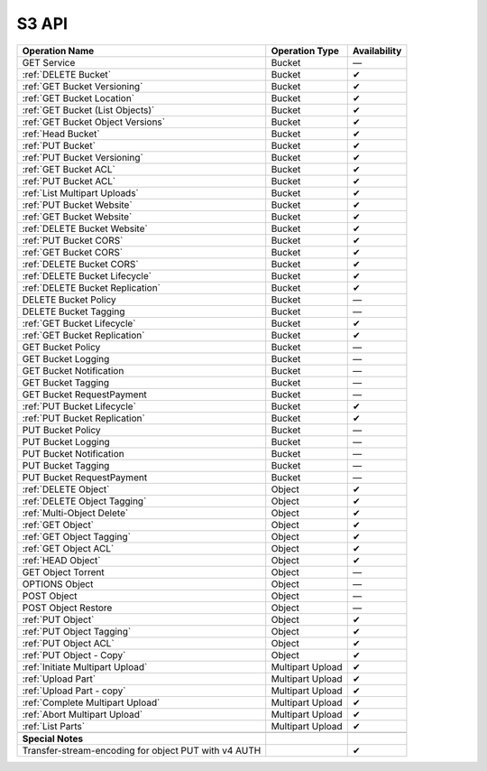 .. _S3 API:

S3 API
======

+-----------------------------------+-----------------------+-----------------------+
| Operation Name                    | Operation Type        | Availability          |
+===================================+=======================+=======================+
| GET Service                       | Bucket                | —                     |
+-----------------------------------+-----------------------+-----------------------+
| :ref:`DELETE Bucket`              | Bucket                | ✔                     |
+-----------------------------------+-----------------------+-----------------------+
| :ref:`GET Bucket Versioning`      | Bucket                | ✔                     |
+-----------------------------------+-----------------------+-----------------------+
| :ref:`GET Bucket Location`        | Bucket                | ✔                     |
+-----------------------------------+-----------------------+-----------------------+
| :ref:`GET Bucket (List Objects)`  | Bucket                | ✔                     |
+-----------------------------------+-----------------------+-----------------------+
| :ref:`GET Bucket Object Versions` | Bucket                | ✔                     |
+-----------------------------------+-----------------------+-----------------------+
| :ref:`Head Bucket`                | Bucket                | ✔                     |
+-----------------------------------+-----------------------+-----------------------+
| :ref:`PUT Bucket`                 | Bucket                | ✔                     |
+-----------------------------------+-----------------------+-----------------------+
| :ref:`PUT Bucket Versioning`      | Bucket                | ✔                     |
+-----------------------------------+-----------------------+-----------------------+
| :ref:`GET Bucket ACL`             | Bucket                | ✔                     |
+-----------------------------------+-----------------------+-----------------------+
| :ref:`PUT Bucket ACL`             | Bucket                | ✔                     |
+-----------------------------------+-----------------------+-----------------------+
| :ref:`List Multipart Uploads`     | Bucket                | ✔                     |
+-----------------------------------+-----------------------+-----------------------+
| :ref:`PUT Bucket Website`         | Bucket                | ✔                     |
+-----------------------------------+-----------------------+-----------------------+
| :ref:`GET Bucket Website`         | Bucket                | ✔                     |
+-----------------------------------+-----------------------+-----------------------+
| :ref:`DELETE Bucket Website`      | Bucket                | ✔                     |
+-----------------------------------+-----------------------+-----------------------+
| :ref:`PUT Bucket CORS`            | Bucket                | ✔                     |
+-----------------------------------+-----------------------+-----------------------+
| :ref:`GET Bucket CORS`            | Bucket                | ✔                     |
+-----------------------------------+-----------------------+-----------------------+
| :ref:`DELETE Bucket CORS`         | Bucket                | ✔                     |
+-----------------------------------+-----------------------+-----------------------+
| :ref:`DELETE Bucket Lifecycle`    | Bucket                | ✔                     |
+-----------------------------------+-----------------------+-----------------------+
| :ref:`DELETE Bucket Replication`  | Bucket                | ✔                     |
+-----------------------------------+-----------------------+-----------------------+
| DELETE Bucket Policy              | Bucket                | —                     |
+-----------------------------------+-----------------------+-----------------------+
| DELETE Bucket Tagging             | Bucket                | —                     |
+-----------------------------------+-----------------------+-----------------------+
| :ref:`GET Bucket Lifecycle`       | Bucket                | ✔                     |
+-----------------------------------+-----------------------+-----------------------+
| :ref:`GET Bucket Replication`     | Bucket                | ✔                     |
+-----------------------------------+-----------------------+-----------------------+
| GET Bucket Policy                 | Bucket                | —                     |
+-----------------------------------+-----------------------+-----------------------+
| GET Bucket Logging                | Bucket                | —                     |
+-----------------------------------+-----------------------+-----------------------+
| GET Bucket Notification           | Bucket                | —                     |
+-----------------------------------+-----------------------+-----------------------+
| GET Bucket Tagging                | Bucket                | —                     |
+-----------------------------------+-----------------------+-----------------------+
| GET Bucket RequestPayment         | Bucket                | —                     |
+-----------------------------------+-----------------------+-----------------------+
| :ref:`PUT Bucket Lifecycle`       | Bucket                | ✔                     |
+-----------------------------------+-----------------------+-----------------------+
| :ref:`PUT Bucket Replication`     | Bucket                | ✔                     |
+-----------------------------------+-----------------------+-----------------------+
| PUT Bucket Policy                 | Bucket                | —                     |
+-----------------------------------+-----------------------+-----------------------+
| PUT Bucket Logging                | Bucket                | —                     |
+-----------------------------------+-----------------------+-----------------------+
| PUT Bucket Notification           | Bucket                | —                     |
+-----------------------------------+-----------------------+-----------------------+
| PUT Bucket Tagging                | Bucket                | —                     |
+-----------------------------------+-----------------------+-----------------------+
| PUT Bucket RequestPayment         | Bucket                | —                     |
+-----------------------------------+-----------------------+-----------------------+
| :ref:`DELETE Object`              | Object                | ✔                     |
+-----------------------------------+-----------------------+-----------------------+
| :ref:`DELETE Object Tagging`      | Object                | ✔                     |
+-----------------------------------+-----------------------+-----------------------+
| :ref:`Multi-Object Delete`        | Object                | ✔                     |
+-----------------------------------+-----------------------+-----------------------+
| :ref:`GET Object`                 | Object                | ✔                     |
+-----------------------------------+-----------------------+-----------------------+
| :ref:`GET Object Tagging`         | Object                | ✔                     |
+-----------------------------------+-----------------------+-----------------------+
| :ref:`GET Object ACL`             | Object                | ✔                     |
+-----------------------------------+-----------------------+-----------------------+
| :ref:`HEAD Object`                | Object                | ✔                     |
+-----------------------------------+-----------------------+-----------------------+
| GET Object Torrent                | Object                | —                     |
+-----------------------------------+-----------------------+-----------------------+
| OPTIONS Object                    | Object                | —                     |
+-----------------------------------+-----------------------+-----------------------+
| POST Object                       | Object                | —                     |
+-----------------------------------+-----------------------+-----------------------+
| POST Object Restore               | Object                | —                     |
+-----------------------------------+-----------------------+-----------------------+
| :ref:`PUT Object`                 | Object                | ✔                     |
+-----------------------------------+-----------------------+-----------------------+
| :ref:`PUT Object Tagging`         | Object                | ✔                     |
+-----------------------------------+-----------------------+-----------------------+
| :ref:`PUT Object ACL`             | Object                | ✔                     |
+-----------------------------------+-----------------------+-----------------------+
| :ref:`PUT Object - Copy`          | Object                | ✔                     |
+-----------------------------------+-----------------------+-----------------------+
| :ref:`Initiate Multipart Upload`  | Multipart Upload      | ✔                     |
+-----------------------------------+-----------------------+-----------------------+
| :ref:`Upload Part`                | Multipart Upload      | ✔                     |
+-----------------------------------+-----------------------+-----------------------+
| :ref:`Upload Part - copy`         | Multipart Upload      | ✔                     |
+-----------------------------------+-----------------------+-----------------------+
| :ref:`Complete Multipart Upload`  | Multipart Upload      | ✔                     |
+-----------------------------------+-----------------------+-----------------------+
| :ref:`Abort Multipart Upload`     | Multipart Upload      | ✔                     |
+-----------------------------------+-----------------------+-----------------------+
| :ref:`List Parts`                 | Multipart Upload      | ✔                     |
+-----------------------------------+-----------------------+-----------------------+
|                                   |                       |                       |
+-----------------------------------+-----------------------+-----------------------+
| **Special Notes**                 |                       |                       |
+-----------------------------------+-----------------------+-----------------------+
| Transfer-stream-encoding for      |                       | ✔                     |
| object PUT with v4 AUTH           |                       |                       |
+-----------------------------------+-----------------------+-----------------------+
